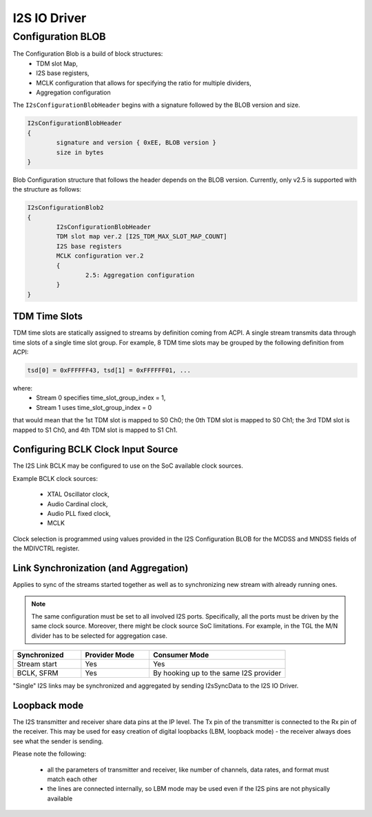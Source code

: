 .. _i2s_driver:

I2S IO Driver
#############

.. uml:: images/i2s_diagram.pu
   :caption: I2S IO Driver overview

Configuration BLOB
******************

The Configuration Blob is a build of block structures:
  - TDM slot Map,
  - I2S base registers,
  - MCLK configuration that allows for specifying the ratio for multiple
    dividers,
  - Aggregation configuration

The ``I2sConfigurationBlobHeader`` begins with a signature followed by the BLOB
version and size.

.. code-block:: text

	I2sConfigurationBlobHeader
	{
		signature and version { 0xEE, BLOB version }
		size in bytes
	}

Blob Configuration structure that follows the header depends on the BLOB version.
Currently, only v2.5 is supported with the structure as follows:

.. code-block:: text

	I2sConfigurationBlob2
	{
		I2sConfigurationBlobHeader
		TDM slot map ver.2 [I2S_TDM_MAX_SLOT_MAP_COUNT]
		I2S base registers
		MCLK configuration ver.2
		{
			2.5: Aggregation configuration
		}
	}

TDM Time Slots
==============

TDM time slots are statically assigned to streams by definition coming from
ACPI. A single stream transmits data through time slots of a single time slot
group. For example, 8 TDM time slots may be grouped by the following definition
from ACPI:

.. code-block:: text

	tsd[0] = 0xFFFFFF43, tsd[1] = 0xFFFFFF01, ...

where:
  - Stream 0 specifies time_slot_group_index = 1,
  - Stream 1 uses time_slot_group_index = 0

that would mean that the 1st TDM slot is mapped to S0 Ch0; the 0th TDM slot is
mapped to S0 Ch1; the 3rd TDM slot is mapped to S1 Ch0, and 4th TDM slot is
mapped to S1 Ch1.

.. graphviz:: images/i2s_tdm.dot
   :caption: I2S TDM

Configuring BCLK Clock Input Source
===================================

The I2S Link BCLK may be configured to use on the SoC available clock sources.

Example BCLK clock sources:

  - XTAL Oscillator clock,
  - Audio Cardinal clock,
  - Audio PLL fixed clock,
  - MCLK

Clock selection is programmed using values provided in the I2S Configuration
BLOB for the MCDSS and MNDSS fields of the MDIVCTRL register.

Link Synchronization (and Aggregation)
======================================

Applies to sync of the streams started together as well as to synchronizing new
stream with already running ones.

.. note:: The same configuration must be set to all involved I2S ports. Specifically,
	  all the ports must be driven by the same clock source. Moreover, there might
	  be clock source SoC limitations. For example, in the TGL the M/N divider has
	  to be selected for aggregation case.

.. list-table::
   :widths: 25 25 50
   :header-rows: 1

   * - Synchronized
     - Provider Mode
     - Consumer Mode
   * - Stream start
     - Yes
     - Yes
   * - BCLK, SFRM
     - Yes
     - By hooking up to the same I2S provider

"Single" I2S links may be synchronized and aggregated by sending I2sSyncData to
the I2S IO Driver.

Loopback mode
======================================

The I2S transmitter and receiver share data pins at the IP level. The Tx pin of the transmitter 
is connected to the Rx pin of the receiver. This may be used for easy creation of digital 
loopbacks (LBM, loopback mode) - the receiver always does see what the sender is sending. 

Please note the following: 

 - all the parameters of transmitter and receiver, like number of channels, data rates, and format must match each other
 - the lines are connected internally, so LBM mode may be used even if the I2S pins are not physically available

